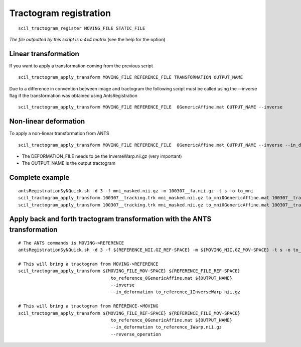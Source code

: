 .. _page_tractogram_registration:

Tractogram registration
=======================

::

    scil_tractogram_register MOVING_FILE STATIC_FILE

*The file outputted by this script is a 4x4 matrix* (see the help for the option)

Linear transformation
---------------------

If you want to apply a transformation coming from the previous script
::

    scil_tractogram_apply_transform MOVING_FILE REFERENCE_FILE TRANSFORMATION OUTPUT_NAME


Due to a difference in convention between image and tractogram the following script
must be called using the --inverse flag if the transformation was obtained using AntsRegistration

::

    scil_tractogram_apply_transform MOVING_FILE REFERENCE_FILE  0GenericAffine.mat OUTPUT_NAME --inverse

Non-linear deformation
----------------------
To apply a non-linear transformation from ANTS

::

    scil_tractogram_apply_transform MOVING_FILE REFERENCE_FILE  0GenericAffine.mat OUTPUT_NAME --inverse --in_deformation DEFORMATION_FILE

* The DEFORMATION_FILE needs to be the InverseWarp.nii.gz (very important)
* The OUTPUT_NAME is the output tractogram

Complete example
----------------
::

    antsRegistrationSyNQuick.sh -d 3 -f mni_masked.nii.gz -m 100307__fa.nii.gz -t s -o to_mni
    scil_tractogram_apply_transform 100307__tracking.trk mni_masked.nii.gz to_mni0GenericAffine.mat 100307__tracking_linear.trk --inverse
    scil_tractogram_apply_transform 100307__tracking.trk mni_masked.nii.gz to_mni0GenericAffine.mat 100307__tracking_nonlinear.trk --inverse --in_deformation to_mni1InverseWarp.nii.gz




Apply back and forth tractogram transformation with the ANTS transformation
----------------------------------------------------------------------------
::

    # The ANTS commands is MOVING->REFERENCE
    antsRegistrationSyNQuick.sh -d 3 -f ${REFERENCE_NII.GZ_REF-SPACE} -m ${MOVING_NII.GZ_MOV-SPACE} -t s -o to_reference_

    # This will bring a tractogram from MOVING->REFERENCE
    scil_tractogram_apply_transform ${MOVING_FILE_MOV-SPACE} ${REFERENCE_FILE_REF-SPACE}
                                       to_reference_0GenericAffine.mat ${OUTPUT_NAME}
                                       --inverse
                                       --in_deformation to_reference_1InverseWarp.nii.gz

    # This will bring a tractogram from REFERENCE->MOVING
    scil_tractogram_apply_transform ${MOVING_FILE_REF-SPACE} ${REFERENCE_FILE_MOV-SPACE}
                                       to_reference_0GenericAffine.mat ${OUTPUT_NAME}
                                       --in_deformation to_reference_1Warp.nii.gz
                                       --reverse_operation
